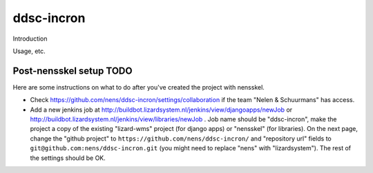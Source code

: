 ddsc-incron
==========================================

Introduction

Usage, etc.


Post-nensskel setup TODO
------------------------

Here are some instructions on what to do after you've created the project with
nensskel.

- Check https://github.com/nens/ddsc-incron/settings/collaboration if the team
  "Nelen & Schuurmans" has access.

- Add a new jenkins job at
  http://buildbot.lizardsystem.nl/jenkins/view/djangoapps/newJob or
  http://buildbot.lizardsystem.nl/jenkins/view/libraries/newJob . Job name
  should be "ddsc-incron", make the project a copy of the existing "lizard-wms"
  project (for django apps) or "nensskel" (for libraries). On the next page,
  change the "github project" to ``https://github.com/nens/ddsc-incron/`` and
  "repository url" fields to ``git@github.com:nens/ddsc-incron.git`` (you might
  need to replace "nens" with "lizardsystem"). The rest of the settings should
  be OK.
